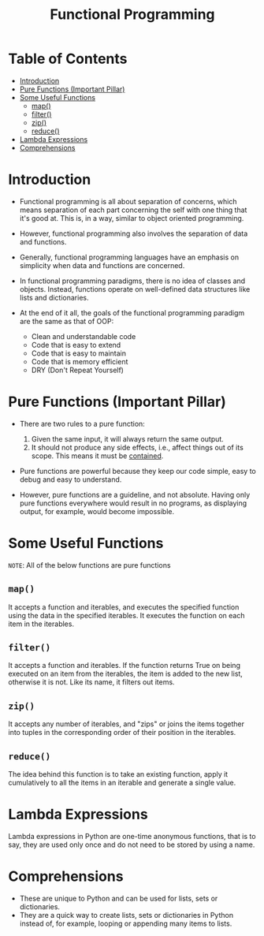 #+title: Functional Programming

* Table of Contents
:PROPERTIES:
:TOC:       :include all :ignore this
:END:
:CONTENTS:
- [[#introduction][Introduction]]
- [[#pure-functions-important-pillar][Pure Functions (Important Pillar)]]
- [[#some-useful-functions][Some Useful Functions]]
  - [[#map][map()]]
  - [[#filter][filter()]]
  - [[#zip][zip()]]
  - [[#reduce][reduce()]]
- [[#lambda-expressions][Lambda Expressions]]
- [[#comprehensions][Comprehensions]]
:END:

* Introduction
+ Functional programming is all about separation of concerns, which means separation of each part concerning the self with one thing that it's good at. This is, in a way, similar to object oriented programming.

+ However, functional programming also involves the separation of data and functions.

+ Generally, functional programming languages have an emphasis on simplicity when data and functions are concerned.

+ In functional programming paradigms, there is no idea of classes and objects. Instead, functions operate on well-defined data structures like lists and dictionaries.

+ At the end of it all, the goals of the functional programming paradigm are the same as that of OOP:
  - Clean and understandable code
  - Code that is easy to extend
  - Code that is easy to maintain
  - Code that is memory efficient
  - DRY (Don't Repeat Yourself)

* Pure Functions (Important Pillar)
+ There are two rules to a pure function:
  1) Given the same input, it will always return the same output.
  2) It should not produce any side effects, i.e., affect things out of its scope. This means it must be _contained_.

+ Pure functions are powerful because they keep our code simple, easy to debug and easy to understand.

+ However, pure functions are a guideline, and not absolute. Having only pure functions everywhere would result in no programs, as displaying output, for example, would become impossible.

* Some Useful Functions
=NOTE=: All of the below functions are pure functions
** ~map()~
It accepts a function and iterables, and executes the specified function using the data in the specified iterables. It executes the function on each item in the iterables.

** ~filter()~
It accepts a function and iterables. If the function returns True on being executed on an item from the iterables, the item is added to the new list, otherwise it is not. Like its name, it filters out items.

** ~zip()~
It accepts any number of iterables, and "zips" or joins the items together into tuples in the corresponding order of their position in the iterables.

** ~reduce()~
The idea behind this function is to take an existing function, apply it cumulatively to all the items in an iterable and generate a single value.

* Lambda Expressions
Lambda expressions in Python are one-time anonymous functions, that is to say, they are used only once and do not need to be stored by using a name.

* Comprehensions
+ These are unique to Python and can be used for lists, sets or dictionaries.
+ They are a quick way to create lists, sets or dictionaries in Python instead of, for example, looping or appending many items to lists.
